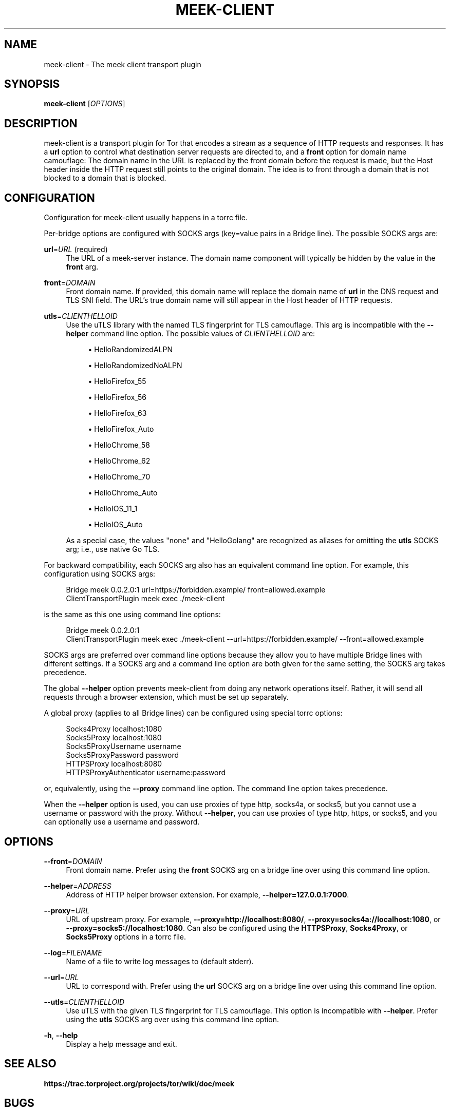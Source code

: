 '\" t
.\"     Title: meek-client
.\"    Author: [FIXME: author] [see http://docbook.sf.net/el/author]
.\" Generator: DocBook XSL Stylesheets v1.79.1 <http://docbook.sf.net/>
.\"      Date: 02/01/2019
.\"    Manual: \ \&
.\"    Source: \ \&
.\"  Language: English
.\"
.TH "MEEK\-CLIENT" "1" "02/01/2019" "\ \&" "\ \&"
.\" -----------------------------------------------------------------
.\" * Define some portability stuff
.\" -----------------------------------------------------------------
.\" ~~~~~~~~~~~~~~~~~~~~~~~~~~~~~~~~~~~~~~~~~~~~~~~~~~~~~~~~~~~~~~~~~
.\" http://bugs.debian.org/507673
.\" http://lists.gnu.org/archive/html/groff/2009-02/msg00013.html
.\" ~~~~~~~~~~~~~~~~~~~~~~~~~~~~~~~~~~~~~~~~~~~~~~~~~~~~~~~~~~~~~~~~~
.ie \n(.g .ds Aq \(aq
.el       .ds Aq '
.\" -----------------------------------------------------------------
.\" * set default formatting
.\" -----------------------------------------------------------------
.\" disable hyphenation
.nh
.\" disable justification (adjust text to left margin only)
.ad l
.\" -----------------------------------------------------------------
.\" * MAIN CONTENT STARTS HERE *
.\" -----------------------------------------------------------------
.SH "NAME"
meek-client \- The meek client transport plugin
.SH "SYNOPSIS"
.sp
\fBmeek\-client\fR [\fIOPTIONS\fR]
.SH "DESCRIPTION"
.sp
meek\-client is a transport plugin for Tor that encodes a stream as a sequence of HTTP requests and responses\&. It has a \fBurl\fR option to control what destination server requests are directed to, and a \fBfront\fR option for domain name camouflage: The domain name in the URL is replaced by the front domain before the request is made, but the Host header inside the HTTP request still points to the original domain\&. The idea is to front through a domain that is not blocked to a domain that is blocked\&.
.SH "CONFIGURATION"
.sp
Configuration for meek\-client usually happens in a torrc file\&.
.sp
Per\-bridge options are configured with SOCKS args (key=value pairs in a Bridge line)\&. The possible SOCKS args are:
.PP
\fBurl\fR=\fIURL\fR (required)
.RS 4
The URL of a meek\-server instance\&. The domain name component will typically be hidden by the value in the
\fBfront\fR
arg\&.
.RE
.PP
\fBfront\fR=\fIDOMAIN\fR
.RS 4
Front domain name\&. If provided, this domain name will replace the domain name of
\fBurl\fR
in the DNS request and TLS SNI field\&. The URL\(cqs true domain name will still appear in the Host header of HTTP requests\&.
.RE
.PP
\fButls\fR=\fICLIENTHELLOID\fR
.RS 4
Use the
uTLS library
with the named TLS fingerprint for TLS camouflage\&. This arg is incompatible with the
\fB\-\-helper\fR
command line option\&. The possible values of
\fICLIENTHELLOID\fR
are:
.sp
.RS 4
.ie n \{\
\h'-04'\(bu\h'+03'\c
.\}
.el \{\
.sp -1
.IP \(bu 2.3
.\}
HelloRandomizedALPN
.RE
.sp
.RS 4
.ie n \{\
\h'-04'\(bu\h'+03'\c
.\}
.el \{\
.sp -1
.IP \(bu 2.3
.\}
HelloRandomizedNoALPN
.RE
.sp
.RS 4
.ie n \{\
\h'-04'\(bu\h'+03'\c
.\}
.el \{\
.sp -1
.IP \(bu 2.3
.\}
HelloFirefox_55
.RE
.sp
.RS 4
.ie n \{\
\h'-04'\(bu\h'+03'\c
.\}
.el \{\
.sp -1
.IP \(bu 2.3
.\}
HelloFirefox_56
.RE
.sp
.RS 4
.ie n \{\
\h'-04'\(bu\h'+03'\c
.\}
.el \{\
.sp -1
.IP \(bu 2.3
.\}
HelloFirefox_63
.RE
.sp
.RS 4
.ie n \{\
\h'-04'\(bu\h'+03'\c
.\}
.el \{\
.sp -1
.IP \(bu 2.3
.\}
HelloFirefox_Auto
.RE
.sp
.RS 4
.ie n \{\
\h'-04'\(bu\h'+03'\c
.\}
.el \{\
.sp -1
.IP \(bu 2.3
.\}
HelloChrome_58
.RE
.sp
.RS 4
.ie n \{\
\h'-04'\(bu\h'+03'\c
.\}
.el \{\
.sp -1
.IP \(bu 2.3
.\}
HelloChrome_62
.RE
.sp
.RS 4
.ie n \{\
\h'-04'\(bu\h'+03'\c
.\}
.el \{\
.sp -1
.IP \(bu 2.3
.\}
HelloChrome_70
.RE
.sp
.RS 4
.ie n \{\
\h'-04'\(bu\h'+03'\c
.\}
.el \{\
.sp -1
.IP \(bu 2.3
.\}
HelloChrome_Auto
.RE
.sp
.RS 4
.ie n \{\
\h'-04'\(bu\h'+03'\c
.\}
.el \{\
.sp -1
.IP \(bu 2.3
.\}
HelloIOS_11_1
.RE
.sp
.RS 4
.ie n \{\
\h'-04'\(bu\h'+03'\c
.\}
.el \{\
.sp -1
.IP \(bu 2.3
.\}
HelloIOS_Auto
.RE
.sp
As a special case, the values "none" and "HelloGolang" are recognized as aliases for omitting the
\fButls\fR
SOCKS arg; i\&.e\&., use native Go TLS\&.
.RE
.sp
For backward compatibility, each SOCKS arg also has an equivalent command line option\&. For example, this configuration using SOCKS args:
.sp
.if n \{\
.RS 4
.\}
.nf
Bridge meek 0\&.0\&.2\&.0:1 url=https://forbidden\&.example/ front=allowed\&.example
ClientTransportPlugin meek exec \&./meek\-client
.fi
.if n \{\
.RE
.\}
.sp
is the same as this one using command line options:
.sp
.if n \{\
.RS 4
.\}
.nf
Bridge meek 0\&.0\&.2\&.0:1
ClientTransportPlugin meek exec \&./meek\-client \-\-url=https://forbidden\&.example/ \-\-front=allowed\&.example
.fi
.if n \{\
.RE
.\}
.sp
SOCKS args are preferred over command line options because they allow you to have multiple Bridge lines with different settings\&. If a SOCKS arg and a command line option are both given for the same setting, the SOCKS arg takes precedence\&.
.sp
The global \fB\-\-helper\fR option prevents meek\-client from doing any network operations itself\&. Rather, it will send all requests through a browser extension, which must be set up separately\&.
.sp
A global proxy (applies to all Bridge lines) can be configured using special torrc options:
.sp
.if n \{\
.RS 4
.\}
.nf
Socks4Proxy localhost:1080
Socks5Proxy localhost:1080
Socks5ProxyUsername username
Socks5ProxyPassword password
HTTPSProxy localhost:8080
HTTPSProxyAuthenticator username:password
.fi
.if n \{\
.RE
.\}
.sp
or, equivalently, using the \fB\-\-proxy\fR command line option\&. The command line option takes precedence\&.
.sp
When the \fB\-\-helper\fR option is used, you can use proxies of type http, socks4a, or socks5, but you cannot use a username or password with the proxy\&. Without \fB\-\-helper\fR, you can use proxies of type http, https, or socks5, and you can optionally use a username and password\&.
.SH "OPTIONS"
.PP
\fB\-\-front\fR=\fIDOMAIN\fR
.RS 4
Front domain name\&. Prefer using the
\fBfront\fR
SOCKS arg on a bridge line over using this command line option\&.
.RE
.PP
\fB\-\-helper\fR=\fIADDRESS\fR
.RS 4
Address of HTTP helper browser extension\&. For example,
\fB\-\-helper=127\&.0\&.0\&.1:7000\fR\&.
.RE
.PP
\fB\-\-proxy\fR=\fIURL\fR
.RS 4
URL of upstream proxy\&. For example,
\fB\-\-proxy=http://localhost:8080/\fR,
\fB\-\-proxy=socks4a://localhost:1080\fR, or
\fB\-\-proxy=socks5://localhost:1080\fR\&. Can also be configured using the
\fBHTTPSProxy\fR,
\fBSocks4Proxy\fR, or
\fBSocks5Proxy\fR
options in a torrc file\&.
.RE
.PP
\fB\-\-log\fR=\fIFILENAME\fR
.RS 4
Name of a file to write log messages to (default stderr)\&.
.RE
.PP
\fB\-\-url\fR=\fIURL\fR
.RS 4
URL to correspond with\&. Prefer using the
\fBurl\fR
SOCKS arg on a bridge line over using this command line option\&.
.RE
.PP
\fB\-\-utls\fR=\fICLIENTHELLOID\fR
.RS 4
Use uTLS with the given TLS fingerprint for TLS camouflage\&. This option is incompatible with
\fB\-\-helper\fR\&. Prefer using the
\fButls\fR
SOCKS arg over using this command line option\&.
.RE
.PP
\fB\-h\fR, \fB\-\-help\fR
.RS 4
Display a help message and exit\&.
.RE
.SH "SEE ALSO"
.sp
\fBhttps://trac\&.torproject\&.org/projects/tor/wiki/doc/meek\fR
.SH "BUGS"
.sp
Please report at \fBhttps://trac\&.torproject\&.org/projects/tor\fR\&.
